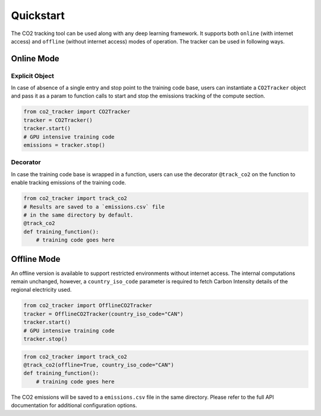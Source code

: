 .. _usage:

Quickstart
==========

The CO2 tracking tool can be used along with any deep learning framework. It supports both ``online`` (with internet access) and
``offline`` (without internet access) modes of operation. The tracker can be used in following ways.


Online Mode
------------

Explicit Object
~~~~~~~~~~~~~~~
In case of absence of a single entry and stop point to the training code base, users can instantiate a ``CO2Tracker`` object and
pass it as a param to function calls to start and stop the emissions tracking of the compute section.

.. code-block:: python

   from co2_tracker import CO2Tracker
   tracker = CO2Tracker()
   tracker.start()
   # GPU intensive training code
   emissions = tracker.stop()


Decorator
~~~~~~~~~
In case the training code base is wrapped in a function, users can use the decorator ``@track_co2`` on the function to enable tracking
emissions of the training code.

.. code-block:: python

   from co2_tracker import track_co2
   # Results are saved to a `emissions.csv` file
   # in the same directory by default.
   @track_co2
   def training_function():
       # training code goes here



Offline Mode
------------
An offline version is available to support restricted environments without internet access. The internal computations remain unchanged, however,
a ``country_iso_code`` parameter is required to fetch Carbon Intensity details of the regional electricity used.

.. code-block:: python

   from co2_tracker import OfflineCO2Tracker
   tracker = OfflineCO2Tracker(country_iso_code="CAN")
   tracker.start()
   # GPU intensive training code
   tracker.stop()


.. code-block:: python

   from co2_tracker import track_co2
   @track_co2(offline=True, country_iso_code="CAN")
   def training_function():
       # training code goes here


The CO2 emissions will be saved to a ``emissions.csv`` file in the same directory. Please refer to the full API documentation for additional configuration options.


